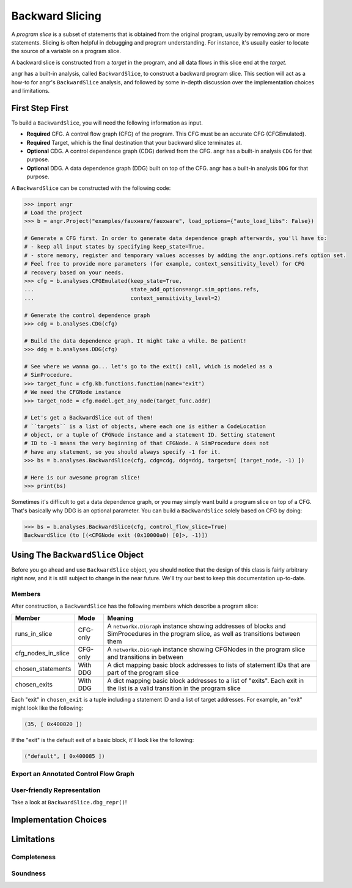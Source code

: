 Backward Slicing
================

A *program slice* is a subset of statements that is obtained from the original
program, usually by removing zero or more statements. Slicing is often helpful
in debugging and program understanding. For instance, it's usually easier to
locate the source of a variable on a program slice.

A backward slice is constructed from a *target* in the program, and all data
flows in this slice end at the *target*.

angr has a built-in analysis, called ``BackwardSlice``, to construct a backward
program slice. This section will act as a how-to for angr's ``BackwardSlice``
analysis, and followed by some in-depth discussion over the implementation
choices and limitations.

First Step First
----------------

To build a ``BackwardSlice``, you will need the following information as input.


* **Required** CFG. A control flow graph (CFG) of the program. This CFG must be
  an accurate CFG (CFGEmulated).
* **Required** Target, which is the final destination that your backward slice
  terminates at.
* **Optional** CDG. A control dependence graph (CDG) derived from the CFG.
  angr has a built-in analysis ``CDG`` for that purpose.
* **Optional** DDG. A data dependence graph (DDG) built on top of the CFG.
  angr has a built-in analysis ``DDG`` for that purpose.

A ``BackwardSlice`` can be constructed with the following code:

.. code-block:: python

   >>> import angr
   # Load the project
   >>> b = angr.Project("examples/fauxware/fauxware", load_options={"auto_load_libs": False})

   # Generate a CFG first. In order to generate data dependence graph afterwards, you'll have to:
   # - keep all input states by specifying keep_state=True.
   # - store memory, register and temporary values accesses by adding the angr.options.refs option set.
   # Feel free to provide more parameters (for example, context_sensitivity_level) for CFG
   # recovery based on your needs.
   >>> cfg = b.analyses.CFGEmulated(keep_state=True,
   ...                              state_add_options=angr.sim_options.refs,
   ...                              context_sensitivity_level=2)

   # Generate the control dependence graph
   >>> cdg = b.analyses.CDG(cfg)

   # Build the data dependence graph. It might take a while. Be patient!
   >>> ddg = b.analyses.DDG(cfg)

   # See where we wanna go... let's go to the exit() call, which is modeled as a
   # SimProcedure.
   >>> target_func = cfg.kb.functions.function(name="exit")
   # We need the CFGNode instance
   >>> target_node = cfg.model.get_any_node(target_func.addr)

   # Let's get a BackwardSlice out of them!
   # ``targets`` is a list of objects, where each one is either a CodeLocation
   # object, or a tuple of CFGNode instance and a statement ID. Setting statement
   # ID to -1 means the very beginning of that CFGNode. A SimProcedure does not
   # have any statement, so you should always specify -1 for it.
   >>> bs = b.analyses.BackwardSlice(cfg, cdg=cdg, ddg=ddg, targets=[ (target_node, -1) ])

   # Here is our awesome program slice!
   >>> print(bs)

Sometimes it's difficult to get a data dependence graph, or you may simply want
build a program slice on top of a CFG. That's basically why DDG is an optional
parameter. You can build a ``BackwardSlice`` solely based on CFG by doing:

.. code-block::

   >>> bs = b.analyses.BackwardSlice(cfg, control_flow_slice=True)
   BackwardSlice (to [(<CFGNode exit (0x10000a0) [0]>, -1)])

Using The ``BackwardSlice`` Object
--------------------------------------

Before you go ahead and use ``BackwardSlice`` object, you should notice that the
design of this class is fairly arbitrary right now, and it is still subject to
change in the near future. We'll try our best to keep this documentation
up-to-date.

Members
^^^^^^^

After construction, a ``BackwardSlice`` has the following members which describe
a program slice:

.. list-table::
   :header-rows: 1

   * - Member
     - Mode
     - Meaning
   * - runs_in_slice
     - CFG-only
     - A ``networkx.DiGraph`` instance showing addresses of blocks and
       SimProcedures in the program slice, as well as transitions between them
   * - cfg_nodes_in_slice
     - CFG-only
     - A ``networkx.DiGraph`` instance showing CFGNodes in the program slice and
       transitions in between
   * - chosen_statements
     - With DDG
     - A dict mapping basic block addresses to lists of statement IDs that are
       part of the program slice
   * - chosen_exits
     - With DDG
     - A dict mapping basic block addresses to a list of "exits". Each exit in
       the list is a valid transition in the program slice


Each "exit" in ``chosen_exit`` is a tuple including a statement ID and a list of
target addresses. For example, an "exit" might look like the following:

.. code-block::

   (35, [ 0x400020 ])

If the "exit" is the default exit of a basic block, it'll look like the
following:

.. code-block::

   ("default", [ 0x400085 ])

Export an Annotated Control Flow Graph
^^^^^^^^^^^^^^^^^^^^^^^^^^^^^^^^^^^^^^

.. todo::

User-friendly Representation
^^^^^^^^^^^^^^^^^^^^^^^^^^^^

Take a look at ``BackwardSlice.dbg_repr()``!

.. todo::

Implementation Choices
----------------------

.. todo::

Limitations
-----------

.. todo::

Completeness
^^^^^^^^^^^^

.. todo::

Soundness
^^^^^^^^^

.. todo::
